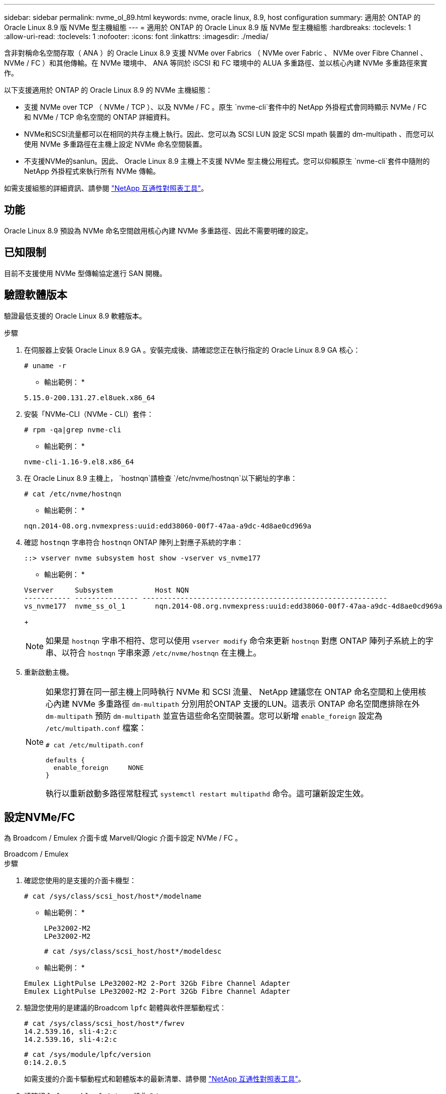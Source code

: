 ---
sidebar: sidebar 
permalink: nvme_ol_89.html 
keywords: nvme, oracle linux, 8.9, host configuration 
summary: 適用於 ONTAP 的 Oracle Linux 8.9 版 NVMe 型主機組態 
---
= 適用於 ONTAP 的 Oracle Linux 8.9 版 NVMe 型主機組態
:hardbreaks:
:toclevels: 1
:allow-uri-read: 
:toclevels: 1
:nofooter: 
:icons: font
:linkattrs: 
:imagesdir: ./media/


[role="lead"]
含非對稱命名空間存取（ ANA ）的 Oracle Linux 8.9 支援 NVMe over Fabrics （ NVMe over Fabric 、 NVMe over Fibre Channel 、 NVMe / FC ）和其他傳輸。在 NVMe 環境中、 ANA 等同於 iSCSI 和 FC 環境中的 ALUA 多重路徑、並以核心內建 NVMe 多重路徑來實作。

以下支援適用於 ONTAP 的 Oracle Linux 8.9 的 NVMe 主機組態：

* 支援 NVMe over TCP （ NVMe / TCP ）、以及 NVMe / FC 。原生 `nvme-cli`套件中的 NetApp 外掛程式會同時顯示 NVMe / FC 和 NVMe / TCP 命名空間的 ONTAP 詳細資料。
* NVMe和SCSI流量都可以在相同的共存主機上執行。因此、您可以為 SCSI LUN 設定 SCSI mpath 裝置的 dm-multipath 、而您可以使用 NVMe 多重路徑在主機上設定 NVMe 命名空間裝置。
* 不支援NVMe的sanlun。因此、 Oracle Linux 8.9 主機上不支援 NVMe 型主機公用程式。您可以仰賴原生 `nvme-cli`套件中隨附的 NetApp 外掛程式來執行所有 NVMe 傳輸。


如需支援組態的詳細資訊、請參閱 link:https://mysupport.netapp.com/matrix/["NetApp 互通性對照表工具"^]。



== 功能

Oracle Linux 8.9 預設為 NVMe 命名空間啟用核心內建 NVMe 多重路徑、因此不需要明確的設定。



== 已知限制

目前不支援使用 NVMe 型傳輸協定進行 SAN 開機。



== 驗證軟體版本

驗證最低支援的 Oracle Linux 8.9 軟體版本。

.步驟
. 在伺服器上安裝 Oracle Linux 8.9 GA 。安裝完成後、請確認您正在執行指定的 Oracle Linux 8.9 GA 核心：
+
[listing]
----
# uname -r
----
+
* 輸出範例： *

+
[listing]
----
5.15.0-200.131.27.el8uek.x86_64
----
. 安裝「NVMe-CLI（NVMe - CLI）套件：
+
[listing]
----
# rpm -qa|grep nvme-cli
----
+
* 輸出範例： *

+
[listing]
----
nvme-cli-1.16-9.el8.x86_64
----
. 在 Oracle Linux 8.9 主機上， `hostnqn`請檢查 `/etc/nvme/hostnqn`以下網址的字串：
+
[listing]
----
# cat /etc/nvme/hostnqn
----
+
* 輸出範例： *

+
[listing]
----
nqn.2014-08.org.nvmexpress:uuid:edd38060-00f7-47aa-a9dc-4d8ae0cd969a
----
. 確認 `hostnqn` 字串符合 `hostnqn` ONTAP 陣列上對應子系統的字串：
+
[listing]
----
::> vserver nvme subsystem host show -vserver vs_nvme177
----
+
* 輸出範例： *

+
[listing]
----
Vserver     Subsystem          Host NQN
----------- --------------- ----------------------------------------------------------
vs_nvme177  nvme_ss_ol_1       nqn.2014-08.org.nvmexpress:uuid:edd38060-00f7-47aa-a9dc-4d8ae0cd969a
----
+

NOTE: 如果是 `hostnqn` 字串不相符、您可以使用 `vserver modify` 命令來更新 `hostnqn` 對應 ONTAP 陣列子系統上的字串、以符合 `hostnqn` 字串來源 `/etc/nvme/hostnqn` 在主機上。

. 重新啟動主機。
+
[NOTE]
====
如果您打算在同一部主機上同時執行 NVMe 和 SCSI 流量、 NetApp 建議您在 ONTAP 命名空間和上使用核心內建 NVMe 多重路徑 `dm-multipath` 分別用於ONTAP 支援的LUN。這表示 ONTAP 命名空間應排除在外 `dm-multipath` 預防 `dm-multipath` 並宣告這些命名空間裝置。您可以新增 `enable_foreign` 設定為 `/etc/multipath.conf` 檔案：

[listing]
----
# cat /etc/multipath.conf

defaults {
  enable_foreign     NONE
}
----
執行以重新啟動多路徑常駐程式 `systemctl restart multipathd` 命令。這可讓新設定生效。

====




== 設定NVMe/FC

為 Broadcom / Emulex 介面卡或 Marvell/Qlogic 介面卡設定 NVMe / FC 。

[role="tabbed-block"]
====
.Broadcom / Emulex
--
.步驟
. 確認您使用的是支援的介面卡機型：
+
[listing]
----
# cat /sys/class/scsi_host/host*/modelname
----
+
* 輸出範例： *

+
[listing]
----
LPe32002-M2
LPe32002-M2
----
+
[listing]
----
# cat /sys/class/scsi_host/host*/modeldesc
----
+
* 輸出範例： *

+
[listing]
----
Emulex LightPulse LPe32002-M2 2-Port 32Gb Fibre Channel Adapter
Emulex LightPulse LPe32002-M2 2-Port 32Gb Fibre Channel Adapter
----
. 驗證您使用的是建議的Broadcom `lpfc` 韌體與收件匣驅動程式：
+
[listing]
----
# cat /sys/class/scsi_host/host*/fwrev
14.2.539.16, sli-4:2:c
14.2.539.16, sli-4:2:c
----
+
[listing]
----
# cat /sys/module/lpfc/version
0:14.2.0.5
----
+
如需支援的介面卡驅動程式和韌體版本的最新清單、請參閱 link:https://mysupport.netapp.com/matrix/["NetApp 互通性對照表工具"^]。

. 請確認 `lpfc_enable_fc4_type` 設為 `3`：
+
[listing]
----
# cat /sys/module/lpfc/parameters/lpfc_enable_fc4_type
3
----
. 確認啟動器連接埠已啟動並正在執行、而且您可以看到目標LIF：
+
[listing]
----
# cat /sys/class/fc_host/host*/port_name
0x100000109b3c081f
0x100000109b3c0820
----
+
[listing]
----

# cat /sys/class/fc_host/host*/port_state
Online
Online
----
+
.顯示範例
[%collapsible]
=====
[listing]
----
# cat /sys/class/scsi_host/host*/nvme_info
NVME Initiator Enabled
XRI Dist lpfc0 Total 6144 IO 5894 ELS 250
NVME LPORT lpfc0 WWPN x100000109b1c1204 WWNN x200000109b1c1204 DID x011d00 ONLINE
NVME RPORT WWPN x203800a098dfdd91 WWNN x203700a098dfdd91 DID x010c07 TARGET DISCSRVC ONLINE
NVME RPORT WWPN x203900a098dfdd91 WWNN x203700a098dfdd91 DID x011507 TARGET DISCSRVC ONLINE
NVME Statistics
LS: Xmt 0000000f78 Cmpl 0000000f78 Abort 00000000
LS XMIT: Err 00000000 CMPL: xb 00000000 Err 00000000
Total FCP Cmpl 000000002fe29bba Issue 000000002fe29bc4 OutIO 000000000000000a
abort 00001bc7 noxri 00000000 nondlp 00000000 qdepth 00000000 wqerr 00000000 err 00000000
FCP CMPL: xb 00001e15 Err 0000d906
NVME Initiator Enabled
XRI Dist lpfc1 Total 6144 IO 5894 ELS 250
NVME LPORT lpfc1 WWPN x100000109b1c1205 WWNN x200000109b1c1205 DID x011900 ONLINE
NVME RPORT WWPN x203d00a098dfdd91 WWNN x203700a098dfdd91 DID x010007 TARGET DISCSRVC ONLINE
NVME RPORT WWPN x203a00a098dfdd91 WWNN x203700a098dfdd91 DID x012a07 TARGET DISCSRVC ONLINE
NVME Statistics
LS: Xmt 0000000fa8 Cmpl 0000000fa8 Abort 00000000
LS XMIT: Err 00000000 CMPL: xb 00000000 Err 00000000
Total FCP Cmpl 000000002e14f170 Issue 000000002e14f17a OutIO 000000000000000a
abort 000016bb noxri 00000000 nondlp 00000000 qdepth 00000000 wqerr 00000000 err 00000000
FCP CMPL: xb 00001f50 Err 0000d9f8
----
=====


--
.適用於 NVMe / FC 的 Marvell/QLogic FC 介面卡
--
.步驟
. Oracle Linux 8.9 GA 核心中隨附的原生收件匣 qla2xxx 驅動程式具有 ONTAP 支援所需的最新修正程式。確認您執行的是支援的介面卡驅動程式和韌體版本：
+
[listing]
----
# cat /sys/class/fc_host/host*/symbolic_name
QLE2742 FW:v9.12.00 DVR:v10.02.08.100-k
QLE2742 FW:v9.12.00 DVR:v10.02.08.100-k
----
. 請確認 `ql2xnvmeenable` 已設定。這可讓 Marvell 介面卡作為 NVMe / FC 啟動器運作：
+
[listing]
----
# cat /sys/module/qla2xxx/parameters/ql2xnvmeenable
1
----


--
====


=== 啟用1MB I/O大小（選用）

ONTAP 會在識別控制器資料中報告 8 的 MDTS （ MAX Data 傳輸大小）。這表示最大 I/O 要求大小最多可達 1MB 。若要針對 Broadcom NVMe / FC 主機發出大小為 1 MB 的 I/O 要求、您必須將 `lpfc` `lpfc_sg_seg_cnt`參數值從預設值 64 增加至 256 。

.步驟
. 將 `lpfc_sg_seg_cnt`參數設定為 256 ：
+
[listing]
----
# cat /etc/modprobe.d/lpfc.conf
options lpfc lpfc_sg_seg_cnt=256
----
. 執行 `dracut -f`命令、然後重新啟動主機：
. 確認 `lpfc_sg_seg_cnt`為 256 ：
+
[listing]
----
# cat /sys/module/lpfc/parameters/lpfc_sg_seg_cnt
256
----



NOTE: 這不適用於 Qlogic NVMe / FC 主機。



== 設定NVMe/TCP

NVMe / TCP 沒有自動連線功能。因此、如果某個路徑發生故障、且在 10 分鐘的預設逾時期間內未恢復、則 NVMe / TCP 無法自動重新連線。為了避免發生這種情況、您應該使用下列程序來設定儲存容錯移轉事件的重試期間。

.步驟
. 確認啟動器連接埠可在支援的NVMe/TCP LIF中擷取探索記錄頁面資料：
+
[listing]
----
nvme discover -t tcp -w host-traddr -a traddr
----
+
.顯示範例輸出
[%collapsible]
====
[listing]
----
#  nvme discover -t tcp -w 192.168.6.13 -a 192.168.6.15
Discovery Log Number of Records 6, Generation counter 8
=====Discovery Log Entry 0======
trtype: tcp
adrfam: ipv4
subtype: unrecognized
treq: not specified
portid: 0
trsvcid: 8009
subnqn: nqn.1992-08.com.netapp:sn.1c6ac66338e711eda41dd039ea3ad566:discovery
traddr: 192.168.6.17
sectype: none
=====Discovery Log Entry 1======
trtype: tcp
adrfam: ipv4
subtype: unrecognized
treq: not specified
portid: 1
trsvcid: 8009
subnqn: nqn.1992-08.com.netapp:sn.1c6ac66338e711eda41dd039ea3ad566:discovery
traddr: 192.168.5.17
sectype: none
=====Discovery Log Entry 2======
trtype: tcp
adrfam: ipv4
subtype: unrecognized
treq: not specified
portid: 2
trsvcid: 8009
subnqn: nqn.1992-08.com.netapp:sn.1c6ac66338e711eda41dd039ea3ad566:discovery
traddr: 192.168.6.15
sectype: none
=====Discovery Log Entry 3======
trtype: tcp
adrfam: ipv4
subtype: nvme subsystem
treq: not specified
portid: 0
trsvcid: 4420
subnqn: nqn.1992-08.com.netapp:sn.1c6ac66338e711eda41dd039ea3ad566:subsystem.host_95
traddr: 192.168.6.17
sectype: none
..........
----
====
. 確認其他的 NVMe / TCP 啟動器目標 LIF 組合可以成功擷取探索記錄頁面資料：
+
[listing]
----
nvme discover -t tcp -w host-traddr -a traddr
----
+
* 輸出範例： *

+
[listing]
----
# nvme discover -t tcp -w 192.168.6.1 -a 192.168.6.10
# nvme discover -t tcp -w 192.168.6.1 -a 192.168.6.11
# nvme discover -t tcp -w 192.168.5.1 -a 192.168.5.10
# nvme discover -t tcp -w 192.168.5.1 -a 192.168.5.11
----
. 執行 `nvme connect-all` 跨所有節點支援的 NVMe / TCP 啟動器目標生命體執行命令：
+
[listing]
----
nvme connect-all -t tcp -w host-traddr -a traddr -l <ctrl_loss_timeout_in_seconds>
----
+
* 輸出範例： *

+
[listing]
----
#	nvme	connect-all	-t	tcp	-w	192.168.5.1	-a	192.168.5.10	-l -1
#	nvme	connect-all	-t	tcp	-w	192.168.5.1	-a	192.168.5.11 	-l -1
#	nvme	connect-all	-t	tcp	-w	192.168.6.1	-a	192.168.6.10	-l -1
#	nvme	connect-all	-t	tcp	-w	192.168.6.1	-a	192.168.6.11	-l -1
----
+

NOTE: NetApp 建議您設定 `ctrl-loss-tmo` 選項 `-1` 如此一來、一旦路徑遺失、 NVMe / TCP 啟動器就會嘗試無限期重新連線。





== 驗證NVMe

您可以使用下列程序來驗證 NVMe 。

.步驟
. 確認已啟用核心內建 NVMe 多重路徑：
+
[listing]
----
# cat /sys/module/nvme_core/parameters/multipath
Y
----
. 確認適當的 NVMe 設定（例如 `model` 設定為 `NetApp ONTAP Controller` 和負載平衡 `iopolicy` 設定為 `round-robin`）對於相應的 ONTAP 命名空間，正確地反映在主機上：
+
[listing]
----
# cat /sys/class/nvme-subsystem/nvme-subsys*/model
NetApp ONTAP Controller
NetApp ONTAP Controller
----
+
[listing]
----
# cat /sys/class/nvme-subsystem/nvme-subsys*/iopolicy
round-robin
round-robin
----
. 確認已在主機上建立並正確探索命名空間：
+
[listing]
----
# nvme list
----
+
* 輸出範例： *

+
[listing]
----
Node         SN                   Model
---------------------------------------------------------
/dev/nvme0n1 814vWBNRwf9HAAAAAAAB NetApp ONTAP Controller
/dev/nvme0n2 814vWBNRwf9HAAAAAAAB NetApp ONTAP Controller
/dev/nvme0n3 814vWBNRwf9HAAAAAAAB NetApp ONTAP Controller



Namespace Usage    Format             FW             Rev
-----------------------------------------------------------
1                 85.90 GB / 85.90 GB  4 KiB + 0 B   FFFFFFFF
2                 85.90 GB / 85.90 GB  24 KiB + 0 B  FFFFFFFF
3	                85.90 GB / 85.90 GB  4 KiB + 0 B   FFFFFFFF

----
. 確認每個路徑的控制器狀態均為有效、且具有正確的ANA狀態：
+
[role="tabbed-block"]
====
.NVMe / FC
--
[listing]
----
# nvme list-subsys /dev/nvme0n1
----
* 輸出範例： *

[listing]
----
nvme-subsys0 - NQN=nqn.1992-08.com.netapp:sn.5f5f2c4aa73b11e9967e00a098df41bd:subsystem.nvme_ss_ol_1
\
+- nvme0 fc traddr=nn-0x203700a098dfdd91:pn-0x203800a098dfdd91 host_traddr=nn-0x200000109b1c1204:pn-0x100000109b1c1204 live non-optimized
+- nvme1 fc traddr=nn-0x203700a098dfdd91:pn-0x203900a098dfdd91 host_traddr=nn-0x200000109b1c1204:pn-0x100000109b1c1204 live non-optimized
+- nvme2 fc traddr=nn-0x203700a098dfdd91:pn-0x203a00a098dfdd91 host_traddr=nn-0x200000109b1c1205:pn-0x100000109b1c1205 live optimized
+- nvme3 fc traddr=nn-0x203700a098dfdd91:pn-0x203d00a098dfdd91 host_traddr=nn-0x200000109b1c1205:pn-0x100000109b1c1205 live optimized



----
--
.NVMe / TCP
--
[listing]
----
nvme list-subsys /dev/nvme1n22
----
* 輸出範例 *

[listing]
----
nvme-subsys0 - NQN=nqn.1992- 08.com.netapp: sn.44986b09cadc11eeb309d039eab31e9d:subsystem.ol_nvme
\
+- nvme1 tcp traddr=192.168.5.11 trsvcid=4420 host_traddr=192.168.5.1 src_addr=192.168.5.1 live non-optimized
+- nvme2 tcp traddr=192.168.5.10 trsvcid=4420 host_traddr=192.168.5.1 src_addr=192.168.5.1 live optimized
+- nvme3 tcp traddr=192.168.6.11 trsvcid=4420 host_traddr=192.168.6.1 src_addr=192.168.6.1 live non-optimized
+- nvme4 tcp traddr=192.168.6.10 trsvcid=4420 host_traddr=192.168.6.1 src_addr=192.168.6.1 live  optimized


----
--
====
. 驗證NetApp外掛程式是否顯示每ONTAP 個版本名稱空間裝置的正確值：
+
[role="tabbed-block"]
====
.欄位
--
[listing]
----
# nvme netapp ontapdevices -o column
----
* 輸出範例： *

[listing]
----
Device        Vserver     Namespace Path
------------  ----------  -----------------
/dev/nvme0n1	vs_nvme177	/vol/vol1/ns1
/dev/nvme0n2	vs_nvme177	/vol/vol2/ns2
/dev/nvme0n3	vs_nvme177	/vol/vol3/ns3



NSID     UUID                                   Size
-------- -------------------------------------- -----------
1	       72b887b1-5fb6-47b8-be0b-33326e2542e2	  85.90GB
2	       04bf9f6e-9031-40ea-99c7-a1a61b2d7d08	  85.90GB
3	       264823b1-8e03-4155-80dd-e904237014a4	  85.90GB



----
--
.JSON
--
[listing]
----
# nvme netapp ontapdevices -o json
----
* 輸出範例 *

[listing]
----
{
"ONTAPdevices" : [
{
"Device" : "/dev/nvme0n1", "Vserver" : "vs_nvme177",
"Namespace_Path" : "/vol/vol1/ns1",
"NSID" : 1,
"UUID" : "72b887b1-5fb6-47b8-be0b-33326e2542e2", "Size" : "85.90GB",
"LBA_Data_Size" : 4096,
"Namespace_Size" : 5242880
},
{
"Device" : "/dev/nvme0n2", "Vserver" : "vs_nvme177",
"Namespace_Path" : "/vol/vol2/ns2",
 "NSID" : 2,
"UUID" : "04bf9f6e-9031-40ea-99c7-a1a61b2d7d08", "Size" : "85.90GB",
"LBA_Data_Size" : 4096,
"Namespace_Size" : 20971520
},
{
"Device" : "/dev/nvme0n3", "Vserver" : "vs_nvme177",
"Namespace_Path" : "/vol/vol3/ns3",
 "NSID" : 3,
"UUID" : "264823b1-8e03-4155-80dd-e904237014a4", "Size" : "85.90GB",
"LBA_Data_Size" : 4096,
"Namespace_Size" : 20971520
},
]
}


----
--
====




== 已知問題

適用於 ONTAP 版本的 Oracle Linux 8.9 的 NVMe 主機組態有下列已知問題：

[cols="1a,4a,4a, options="]
|===


 a| 
NetApp錯誤ID
 a| 
標題
 a| 
說明



 a| 
link:https://mysupport.netapp.com/site/bugs-online/product/ONTAP/BURT/1517321["1517321"^]
 a| 
Oracle Linux 8.9 NVMe 主機會建立重複的 PDF
 a| 
在 Oracle Linux 8.9 NVMe 主機上、持續探索控制器（ PDC ）是透過將 `-p`選項傳遞至 `nvme discover`命令來建立。對於給定的 initiator 目標組合、 `nvme discover`命令的每次執行都會建立一個 PDC 。不過、從 Oracle Linux 8.x 開始、 NVMe 主機會建立複本。這會浪費主機和目標上的資源。

|===